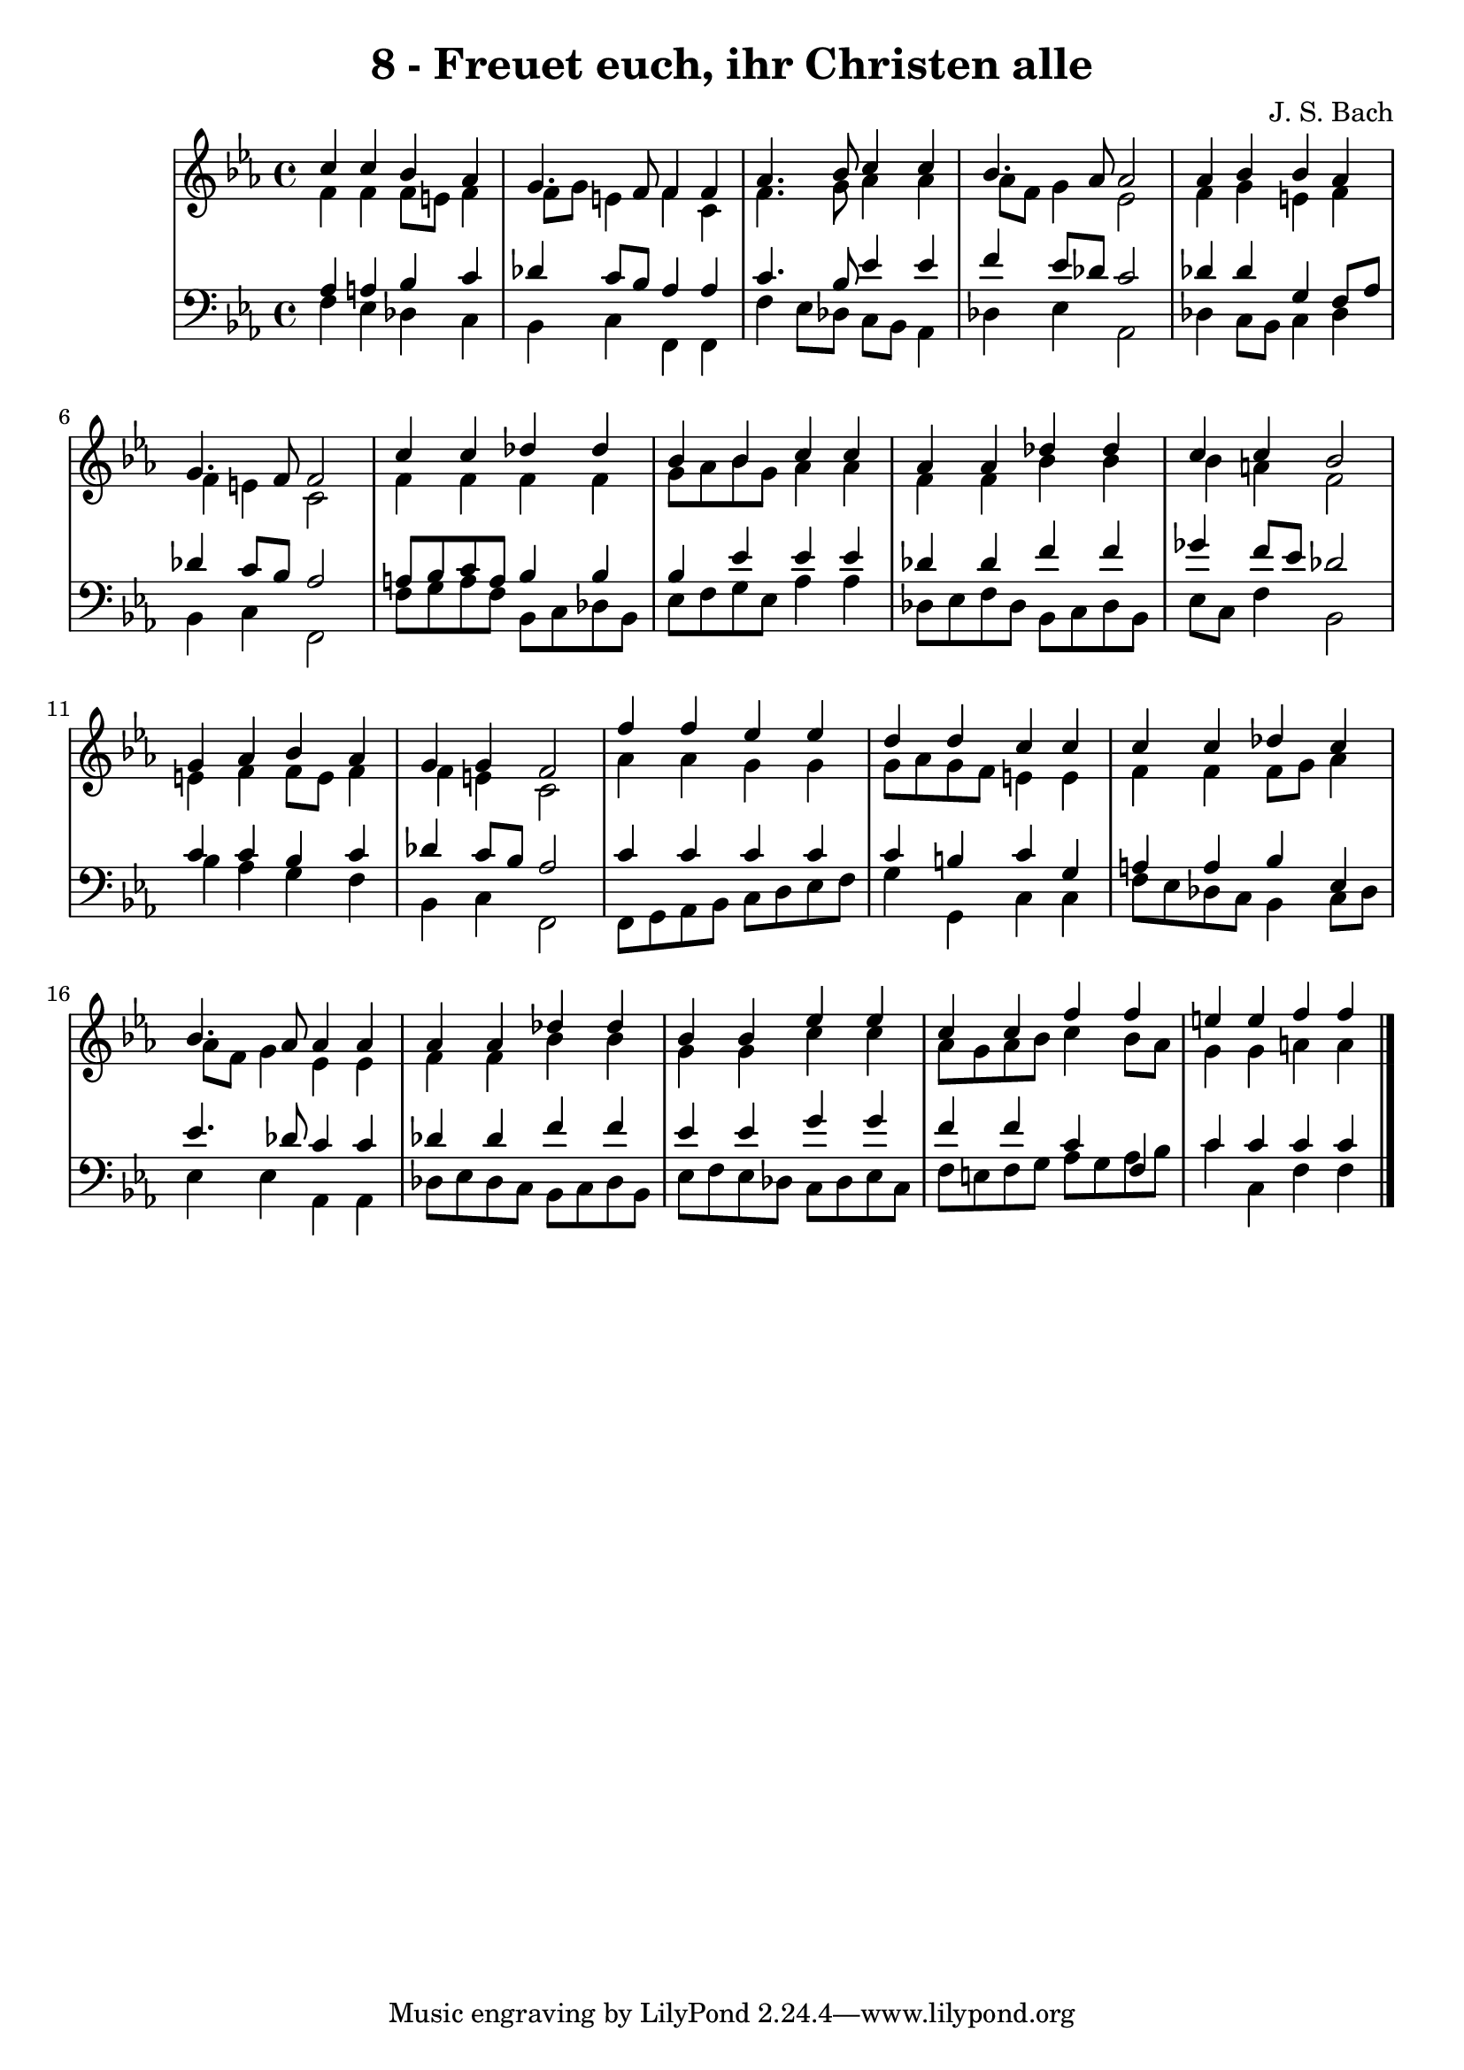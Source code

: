 \version "2.10.33"

\header {
  title = "8 - Freuet euch, ihr Christen alle"
  composer = "J. S. Bach"
}


global = {
  \time 4/4
  \key c \minor
}


soprano = \relative c'' {
  c4 c4 bes4 aes4 
  g4. f8 f4 f4 
  aes4. bes8 c4 c4 
  bes4. aes8 aes2 
  aes4 bes4 bes4 aes4   %5
  g4. f8 f2 
  c'4 c4 des4 des4 
  bes4 bes4 c4 c4 
  aes4 aes4 des4 des4 
  c4 c4 bes2   %10
  g4 aes4 bes4 aes4 
  g4 g4 f2 
  f'4 f4 ees4 ees4 
  d4 d4 c4 c4 
  c4 c4 des4 c4   %15
  bes4. aes8 aes4 aes4 
  aes4 aes4 des4 des4 
  bes4 bes4 ees4 ees4 
  c4 c4 f4 f4 
  e4 e4 f4 f4   %20
  
}

alto = \relative c' {
  f4 f4 f8 e8 f4 
  f8 g8 e4 f4 c4 
  f4. g8 aes4 aes4 
  aes8 f8 g4 ees2 
  f4 g4 e4 f4   %5
  f4 e4 c2 
  f4 f4 f4 f4 
  g8 aes8 bes8 g8 aes4 aes4 
  f4 f4 bes4 bes4 
  bes4 a4 f2   %10
  e4 f4 f8 e8 f4 
  f4 e4 c2 
  aes'4 aes4 g4 g4 
  g8 aes8 g8 f8 e4 e4 
  f4 f4 f8 g8 aes4   %15
  aes8 f8 g4 ees4 ees4 
  f4 f4 bes4 bes4 
  g4 g4 c4 c4 
  aes8 g8 aes8 bes8 c4 bes8 aes8 
  g4 g4 a4 a4   %20
  
}

tenor = \relative c' {
  aes4 a4 bes4 c4 
  des4 c8 bes8 aes4 aes4 
  c4. bes8 ees4 ees4 
  f4 ees8 des8 c2 
  des4 des4 g,4 f8 aes8   %5
  des4 c8 bes8 aes2 
  a8 bes8 c8 a8 bes4 bes4 
  bes4 ees4 ees4 ees4 
  des4 des4 f4 f4 
  ges4 f8 ees8 des2   %10
  c4 c4 bes4 c4 
  des4 c8 bes8 aes2 
  c4 c4 c4 c4 
  c4 b4 c4 g4 
  a4 a4 bes4 ees,4   %15
  ees'4. des8 c4 c4 
  des4 des4 f4 f4 
  ees4 ees4 g4 g4 
  f4 f4 c4 f,4 
  c'4 c4 c4 c4   %20
  
}

baixo = \relative c {
  f4 ees4 des4 c4 
  bes4 c4 f,4 f4 
  f'4 ees8 des8 c8 bes8 aes4 
  des4 ees4 aes,2 
  des4 c8 bes8 c4 des4   %5
  bes4 c4 f,2 
  f'8 g8 a8 f8 bes,8 c8 des8 bes8 
  ees8 f8 g8 ees8 aes4 aes4 
  des,8 ees8 f8 des8 bes8 c8 des8 bes8 
  ees8 c8 f4 bes,2   %10
  bes'4 aes4 g4 f4 
  bes,4 c4 f,2 
  f8 g8 aes8 bes8 c8 d8 ees8 f8 
  g4 g,4 c4 c4 
  f8 ees8 des8 c8 bes4 c8 des8   %15
  ees4 ees4 aes,4 aes4 
  des8 ees8 des8 c8 bes8 c8 des8 bes8 
  ees8 f8 ees8 des8 c8 des8 ees8 c8 
  f8 e8 f8 g8 aes8 g8 aes8 bes8 
  c4 c,4 f4 f4   %20
  
}

\score {
  <<
    \new StaffGroup <<
      \override StaffGroup.SystemStartBracket #'style = #'line 
      \new Staff {
        <<
          \global
          \new Voice = "soprano" { \voiceOne \soprano }
          \new Voice = "alto" { \voiceTwo \alto }
        >>
      }
      \new Staff {
        <<
          \global
          \clef "bass"
          \new Voice = "tenor" {\voiceOne \tenor }
          \new Voice = "baixo" { \voiceTwo \baixo \bar "|."}
        >>
      }
    >>
  >>
  \layout {}
  \midi {}
}